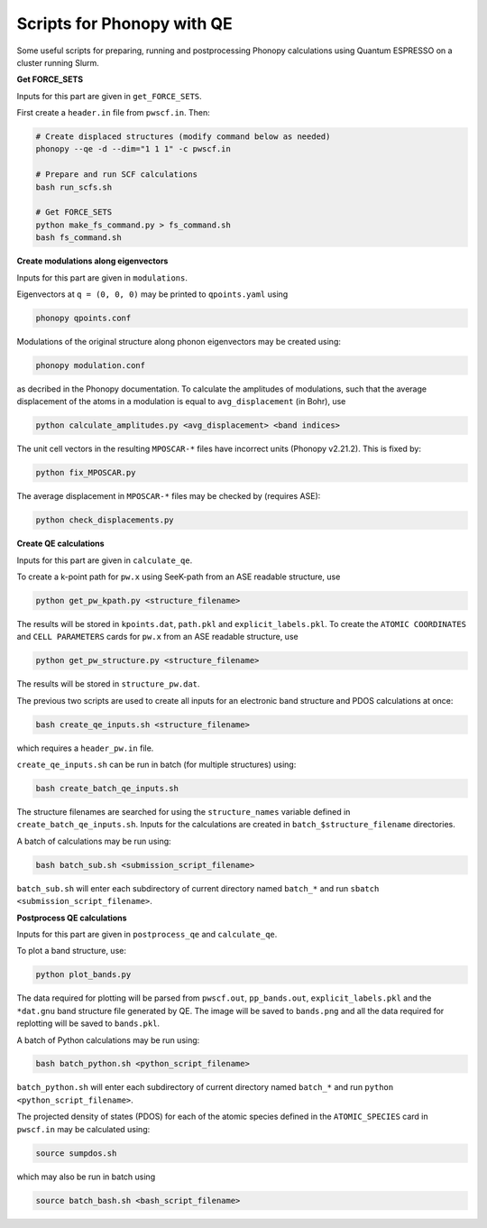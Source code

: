 Scripts for Phonopy with QE
===========================

Some useful scripts for preparing, running and postprocessing Phonopy calculations using Quantum ESPRESSO on a cluster running Slurm.

**Get FORCE_SETS**

Inputs for this part are given in ``get_FORCE_SETS``.

First create a ``header.in`` file from ``pwscf.in``. Then:

.. code:: shell

  # Create displaced structures (modify command below as needed)
  phonopy --qe -d --dim="1 1 1" -c pwscf.in

  # Prepare and run SCF calculations
  bash run_scfs.sh

  # Get FORCE_SETS
  python make_fs_command.py > fs_command.sh
  bash fs_command.sh

**Create modulations along eigenvectors**

Inputs for this part are given in ``modulations``.

Eigenvectors at ``q = (0, 0, 0)`` may be printed to ``qpoints.yaml`` using 

.. code:: shell

    phonopy qpoints.conf

Modulations of the original structure along phonon eigenvectors may be created using:

.. code:: shell

    phonopy modulation.conf

as decribed in the Phonopy documentation. To calculate the amplitudes of modulations, such that the average displacement of the atoms in a modulation is equal to ``avg_displacement`` (in Bohr), use

.. code:: shell

    python calculate_amplitudes.py <avg_displacement> <band indices>

The unit cell vectors in the resulting ``MPOSCAR-*`` files have incorrect units (Phonopy v2.21.2). This is fixed by:

.. code:: shell

    python fix_MPOSCAR.py

The average displacement in ``MPOSCAR-*`` files may be checked by (requires ASE):

.. code:: shell

    python check_displacements.py

**Create QE calculations**

Inputs for this part are given in ``calculate_qe``.

To create a k-point path for ``pw.x`` using SeeK-path from an ASE readable structure, use

.. code:: shell

    python get_pw_kpath.py <structure_filename>

The results will be stored in ``kpoints.dat``, ``path.pkl`` and ``explicit_labels.pkl``.
To create the ``ATOMIC COORDINATES`` and ``CELL PARAMETERS`` cards for ``pw.x`` from an ASE readable structure, use

.. code:: shell

    python get_pw_structure.py <structure_filename>

The results will be stored in ``structure_pw.dat``.

The previous two scripts are used to create all inputs for an electronic band structure and PDOS calculations at once:

.. code:: shell

    bash create_qe_inputs.sh <structure_filename>

which requires a ``header_pw.in`` file.

``create_qe_inputs.sh`` can be run in batch (for multiple structures) using:

.. code:: shell

    bash create_batch_qe_inputs.sh

The structure filenames are searched for using the ``structure_names`` variable defined in ``create_batch_qe_inputs.sh``. Inputs for the calculations are created in ``batch_$structure_filename`` directories.

A batch of calculations may be run using:

.. code:: shell

    bash batch_sub.sh <submission_script_filename>

``batch_sub.sh`` will enter each subdirectory of current directory named ``batch_*`` and run ``sbatch <submission_script_filename>``.

**Postprocess QE calculations**

Inputs for this part are given in ``postprocess_qe`` and ``calculate_qe``.

To plot a band structure, use:

.. code:: shell

    python plot_bands.py

The data required for plotting will be parsed from ``pwscf.out``, ``pp_bands.out``, ``explicit_labels.pkl`` and the ``*dat.gnu`` band structure file generated by QE. The image will be saved to ``bands.png`` and all the data required for replotting will be saved to ``bands.pkl``.

A batch of Python calculations may be run using:

.. code:: shell

    bash batch_python.sh <python_script_filename>

``batch_python.sh`` will enter each subdirectory of current directory named ``batch_*`` and run ``python <python_script_filename>``.

The projected density of states (PDOS) for each of the atomic species defined in the ``ATOMIC_SPECIES`` card in ``pwscf.in`` may be calculated using:

.. code:: shell

    source sumpdos.sh

which may also be run in batch using

.. code:: shell

    source batch_bash.sh <bash_script_filename>
